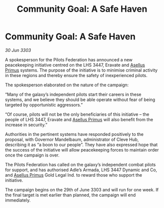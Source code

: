 :PROPERTIES:
:ID:       b42d0940-7a86-4604-8eb2-86ef36c23f9b
:END:
#+title: Community Goal: A Safe Haven
#+filetags: :Federation:CommunityGoal:3303:galnet:

* Community Goal: A Safe Haven

/30 Jun 3303/

A spokesperson for the Pilots Federation has announced a new peacekeeping initiative centred on the LHS 3447, Eravate and [[id:b21e7cf9-145c-4546-8305-8dc866024f3c][Asellus Primus]] systems. The purpose of the initiative is to minimise criminal activity in these regions and thereby ensure the safety of inexperienced pilots. 

The spokesperson elaborated on the nature of the campaign: 

“Many of the galaxy’s independent pilots start their careers in these systems, and we believe they should be able operate without fear of being targeted by opportunistic aggressors.” 

“Of course, pilots will not be the only beneficiaries of this initiative – the people of LHS 3447, Eravate and [[id:b21e7cf9-145c-4546-8305-8dc866024f3c][Asellus Primus]] will also benefit from the increase in security.” 

Authorities in the pertinent systems have responded positively to the proposal, with Governor Mandelbaum, administrator of Cleve Hub, describing it as “a boon to our people”. They have also expressed hope that the success of the initiative will allow peacekeeping forces to maintain order once the campaign is over. 

The Pilots Federation has called on the galaxy’s independent combat pilots for support, and has authorised Adle’s Armada, LHS 3447 Dynamic and Co, and [[id:b21e7cf9-145c-4546-8305-8dc866024f3c][Asellus Primus]] Gold Legal Ind. to reward those who support the initiative. 

The campaign begins on the 29th of June 3303 and will run for one week. If the final target is met earlier than planned, the campaign will end immediately.
